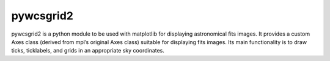 ==========
pywcsgrid2
==========

pywcsgrid2 is a python module to be used with matplotlib for
displaying astronomical fits images. It provides a custom Axes class
(derived from mpl’s original Axes class) suitable for displaying fits
images. Its main functionality is to draw ticks, ticklabels, and grids
in an appropriate sky coordinates.

